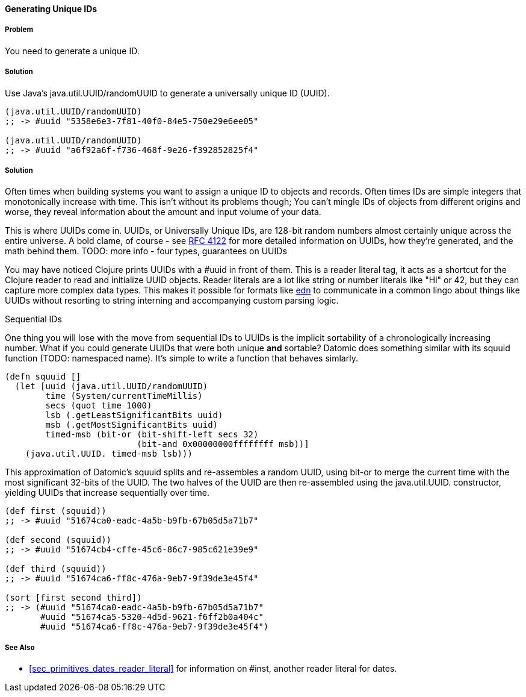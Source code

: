==== Generating Unique IDs

===== Problem

You need to generate a unique ID.

===== Solution

Use Java's +java.util.UUID/randomUUID+ to generate a universally
unique ID (UUID).

[source,clojure]
----
(java.util.UUID/randomUUID)
;; -> #uuid "5358e6e3-7f81-40f0-84e5-750e29e6ee05"

(java.util.UUID/randomUUID)
;; -> #uuid "a6f92a6f-f736-468f-9e26-f392852825f4"
----

===== Solution

Often times when building systems you want to assign a unique ID to
objects and records. Often times IDs are simple integers that
monotonically increase with time. This isn't without its problems
though; You can't mingle IDs of objects from different origins and
worse, they reveal information about the amount and input volume of
your data.

This is where UUIDs come in. UUIDs, or Universally Unique IDs, are
128-bit random numbers almost certainly unique across the entire
universe. A bold clame, of course - see
http://www.ietf.org/rfc/rfc4122.txt[RFC 4122] for more detailed
information on UUIDs, how they're generated, and the math behind them.
TODO: more info - four types, guarantees on UUIDs

You may have noticed Clojure prints UUIDs with a +#uuid+ in front of
them. This is a reader literal tag, it acts as a shortcut for the
Clojure reader to read and initialize UUID objects. Reader literals
are a lot like string or number literals like +"Hi"+ or +42+, but they
can capture more complex data types. This makes it possible for
formats like https://github.com/edn-format/edn[edn] to communicate in
a common lingo about things like UUIDs without resorting to string
interning and accompanying custom parsing logic.

.Sequential IDs
****
One thing you will lose with the move from sequential IDs to UUIDs is
the implicit sortability of a chronologically increasing number. What
if you could generate UUIDs that were both unique *and* sortable?
Datomic does something similar with its +squuid+ function (TODO:
namespaced name). It's simple to write a function that behaves
simlarly.

[source,clojure]
----
(defn squuid []
  (let [uuid (java.util.UUID/randomUUID)
        time (System/currentTimeMillis)
        secs (quot time 1000)
        lsb (.getLeastSignificantBits uuid)
        msb (.getMostSignificantBits uuid)
        timed-msb (bit-or (bit-shift-left secs 32)
                          (bit-and 0x00000000ffffffff msb))]
    (java.util.UUID. timed-msb lsb)))
----

This approximation of Datomic's +squuid+ splits and re-assembles a
random UUID, using +bit-or+ to merge the current time with the most
significant 32-bits of the UUID. The two halves of the UUID
are then re-assembled using the +java.util.UUID.+ constructor,
yielding UUIDs that increase sequentially over time.

[source,clojure]
----
(def first (squuid))
;; -> #uuid "51674ca0-eadc-4a5b-b9fb-67b05d5a71b7"

(def second (squuid))
;; -> #uuid "51674cb4-cffe-45c6-86c7-985c621e39e9"

(def third (squuid))
;; -> #uuid "51674ca6-ff8c-476a-9eb7-9f39de3e45f4"

(sort [first second third])
;; -> (#uuid "51674ca0-eadc-4a5b-b9fb-67b05d5a71b7"
       #uuid "51674ca5-5320-4d5d-9621-f6ff2b0a404c"
       #uuid "51674ca6-ff8c-476a-9eb7-9f39de3e45f4")
----
****

===== See Also

* <<sec_primitives_dates_reader_literal>> for information on +#inst+,
  another reader literal for dates.

